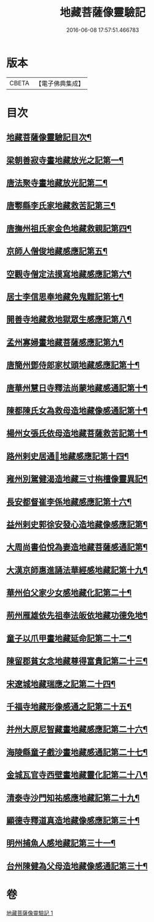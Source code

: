 #+TITLE: 地藏菩薩像靈驗記 
#+DATE: 2016-06-08 17:57:51.466783

* 版本
 |     CBETA|【電子佛典集成】|

* 目次
** [[file:KR6r0182_001.txt::001-0587a2][地藏菩薩像靈驗記目次¶]]
** [[file:KR6r0182_001.txt::001-0588a6][梁朝善寂寺畫地藏放光之記第一¶]]
** [[file:KR6r0182_001.txt::001-0588a21][唐法聚寺畫地藏放光記第二¶]]
** [[file:KR6r0182_001.txt::001-0588b4][唐鄠縣李氏家地藏救苦記第三¶]]
** [[file:KR6r0182_001.txt::001-0588b24][唐撫州祖氏家金色地藏救親記第四¶]]
** [[file:KR6r0182_001.txt::001-0588c22][京師人僧俊地藏感應記第五¶]]
** [[file:KR6r0182_001.txt::001-0589a19][空觀寺僧定法摸寫地藏感應記第六¶]]
** [[file:KR6r0182_001.txt::001-0589b9][居士李信思奉地藏免鬼難記第七¶]]
** [[file:KR6r0182_001.txt::001-0589b19][開善寺地藏救地獄眾生感應記第八¶]]
** [[file:KR6r0182_001.txt::001-0590a5][孟州寡婦畫地藏菩薩感應記第九¶]]
** [[file:KR6r0182_001.txt::001-0590b11][唐簡州鄧侍郎家杖頭地藏感應記第十¶]]
** [[file:KR6r0182_001.txt::001-0590c11][唐華州慧日寺釋法尚蒙地藏感通記第十¶]]
** [[file:KR6r0182_001.txt::001-0591a11][陳都陳氏女為救母造地藏像感通記第十¶]]
** [[file:KR6r0182_001.txt::001-0591b2][楊州女張氏依母造地藏菩薩救苦記第十¶]]
** [[file:KR6r0182_001.txt::001-0591b19][路州剌史居通𦘕地藏感應記第十四¶]]
** [[file:KR6r0182_001.txt::001-0591c11][雍州別駕健渴造地藏三寸栴檀像靈異記¶]]
** [[file:KR6r0182_001.txt::001-0592a7][長安都督崔李係地藏感應記第十六¶]]
** [[file:KR6r0182_001.txt::001-0592c3][益州剌史郭徐安發心造地藏像感應記第¶]]
** [[file:KR6r0182_001.txt::001-0593a4][大周尚書伯悅為妻造地藏菩薩感通記第¶]]
** [[file:KR6r0182_001.txt::001-0593a21][大漢京師惠進誦法華經感地藏記第十九¶]]
** [[file:KR6r0182_001.txt::001-0593b15][華州伯父家少女感地藏化記第二十¶]]
** [[file:KR6r0182_001.txt::001-0593c3][荊州雁雄依先祖奉法皈依地藏功德免地¶]]
** [[file:KR6r0182_001.txt::001-0593c15][童子以爪甲畫地藏延命記第二十二¶]]
** [[file:KR6r0182_001.txt::001-0594a2][陳留郡貧女念地藏尊得富貴記第二十三¶]]
** [[file:KR6r0182_001.txt::001-0594a13][宋遼城地藏瑞應之記第二十四¶]]
** [[file:KR6r0182_001.txt::001-0594b6][千福寺地藏形像感通之記第二十五¶]]
** [[file:KR6r0182_001.txt::001-0594b13][并州大原尼智藏畫地藏感應記第二十六¶]]
** [[file:KR6r0182_001.txt::001-0594b23][海陵縣童子戲沙畫地藏感通記第二十七¶]]
** [[file:KR6r0182_001.txt::001-0594c8][金城瓦官寺西壁畫地藏靈化記第二十八¶]]
** [[file:KR6r0182_001.txt::001-0594c16][清泰寺沙門知祐感應地藏記第二十九¶]]
** [[file:KR6r0182_001.txt::001-0595a18][顯德寺釋道真造地藏像感應記第三十¶]]
** [[file:KR6r0182_001.txt::001-0595b2][明州捕魚人感地藏記第三十一¶]]
** [[file:KR6r0182_001.txt::001-0595b9][台州陳健為父母造地藏像感通記第三十¶]]

* 卷
[[file:KR6r0182_001.txt][地藏菩薩像靈驗記 1]]

